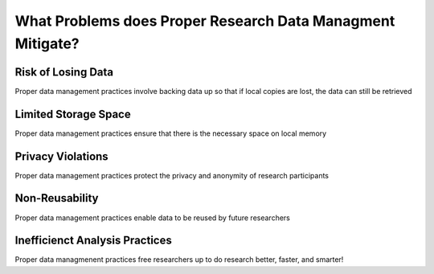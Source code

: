 What Problems does Proper Research Data Managment Mitigate?
**************

Risk of Losing Data
==============
Proper data management practices involve backing data up so that if local copies are lost, the data can still be retrieved

Limited Storage Space
=======================
Proper data management practices ensure that there is the necessary space on local memory

Privacy Violations
===============
Proper data management practices protect the privacy and anonymity of research participants

Non-Reusability
===================
Proper data management practices enable data to be reused by future researchers

Inefficienct Analysis Practices
====================
Proper data managmenent practices free researchers up to do research better, faster, and smarter!